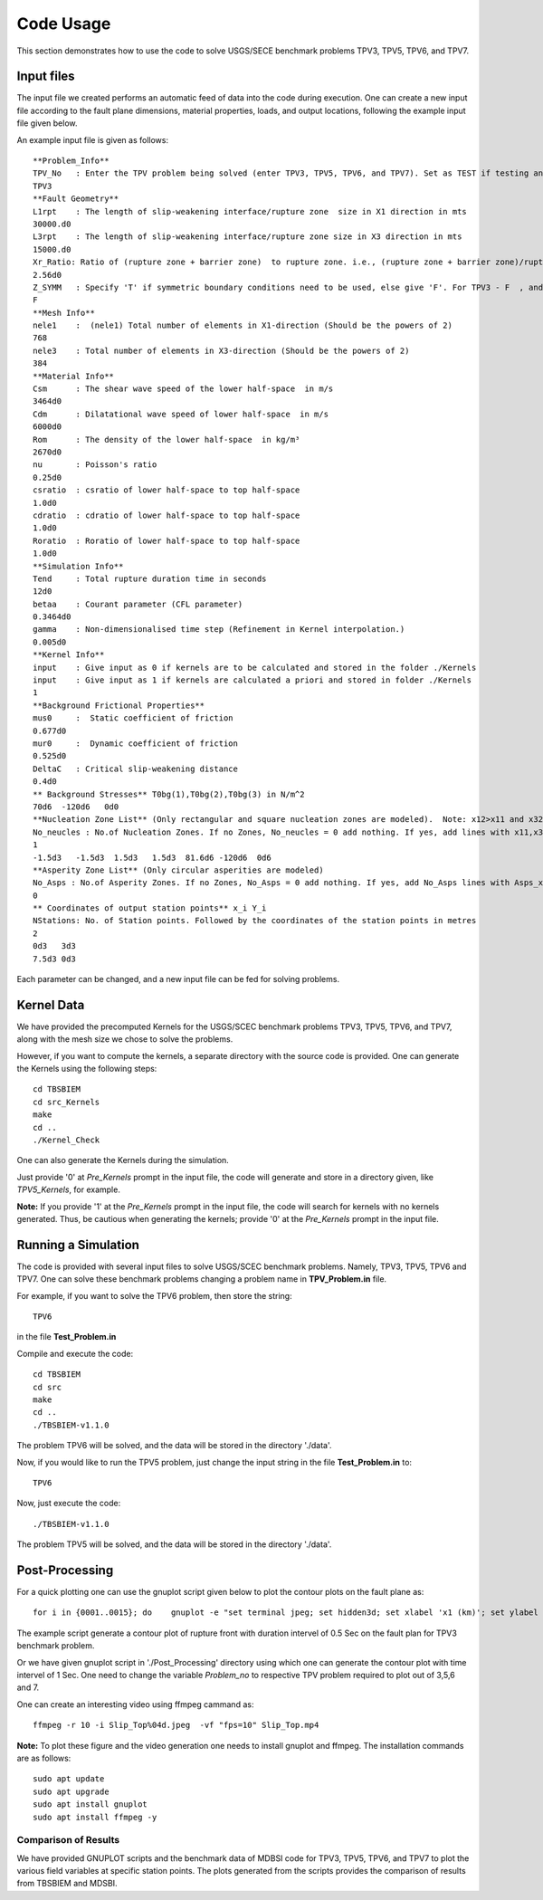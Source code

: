 Code Usage
#############
This section demonstrates how to use the code to solve USGS/SECE benchmark problems TPV3, TPV5, TPV6, and TPV7. 


Input files
***************
The input file we created performs an automatic feed of data into the code during execution. One can create a new input file according to the fault plane dimensions, material properties, loads, and output locations, following the example input file given below.

An example input file is given as follows::

   **Problem_Info**
   TPV_No   : Enter the TPV problem being solved (enter TPV3, TPV5, TPV6, and TPV7). Set as TEST if testing any other problem.
   TPV3
   **Fault Geometry**
   L1rpt    : The length of slip-weakening interface/rupture zone  size in X1 direction in mts
   30000.d0
   L3rpt    : The length of slip-weakening interface/rupture zone size in X3 direction in mts
   15000.d0
   Xr_Ratio: Ratio of (rupture zone + barrier zone)  to rupture zone. i.e., (rupture zone + barrier zone)/rupture zone
   2.56d0
   Z_SYMM   : Specify 'T' if symmetric boundary conditions need to be used, else give 'F'. For TPV3 - F  , and for TPV5,TPV6,TPV7 - T.
   F
   **Mesh Info**
   nele1    :  (nele1) Total number of elements in X1-direction (Should be the powers of 2)
   768
   nele3    : Total number of elements in X3-direction (Should be the powers of 2)
   384
   **Material Info**
   Csm      : The shear wave speed of the lower half-space  in m/s
   3464d0
   Cdm      : Dilatational wave speed of lower half-space  in m/s
   6000d0
   Rom      : The density of the lower half-space  in kg/m³
   2670d0
   nu       : Poisson's ratio
   0.25d0
   csratio  : csratio of lower half-space to top half-space
   1.0d0
   cdratio  : cdratio of lower half-space to top half-space
   1.0d0
   Roratio  : Roratio of lower half-space to top half-space
   1.0d0
   **Simulation Info**
   Tend     : Total rupture duration time in seconds
   12d0
   betaa    : Courant parameter (CFL parameter)
   0.3464d0
   gamma    : Non-dimensionalised time step (Refinement in Kernel interpolation.)
   0.005d0
   **Kernel Info**
   input    : Give input as 0 if kernels are to be calculated and stored in the folder ./Kernels
   input    : Give input as 1 if kernels are calculated a priori and stored in folder ./Kernels
   1
   **Background Frictional Properties**
   mus0     :  Static coefficient of friction
   0.677d0
   mur0     :  Dynamic coefficient of friction
   0.525d0
   DeltaC   : Critical slip-weakening distance 
   0.4d0
   ** Background Stresses** T0bg(1),T0bg(2),T0bg(3) in N/m^2
   70d6  -120d6   0d0
   **Nucleation Zone List** (Only rectangular and square nucleation zones are modeled).  Note: x12>x11 and x32>x31
   No_neucles : No.of Nucleation Zones. If no Zones, No_neucles = 0 add nothing. If yes, add lines with x11,x31,x12,x32,tau1, tau2, tau3.
   1
   -1.5d3   -1.5d3  1.5d3   1.5d3  81.6d6 -120d6  0d6
   **Asperity Zone List** (Only circular asperities are modeled)
   No_Asps : No.of Asperity Zones. If no Zones, No_Asps = 0 add nothing. If yes, add No_Asps lines with Asps_x, Asps_y,Asps_radii,Asps_mus0,Asps_mur0.
   0
   ** Coordinates of output station points** x_i Y_i
   NStations: No. of Station points. Followed by the coordinates of the station points in metres
   2
   0d3   3d3
   7.5d3 0d3


Each parameter can be changed, and a new input file can be fed for solving problems.



Kernel Data
***************

We have provided the precomputed Kernels for the USGS/SCEC benchmark problems TPV3, TPV5, TPV6, and TPV7, along with the mesh size we chose to solve the problems. 

However, if you want to compute the kernels, a separate directory with the source code is provided. One can generate the Kernels using the following steps::

  cd TBSBIEM
  cd src_Kernels
  make
  cd ..
  ./Kernel_Check
  
One can also generate the Kernels during the simulation.  
  
Just provide '0' at `Pre_Kernels` prompt in the input file, the code will generate and store in a directory given, like `TPV5_Kernels`, for example.


**Note:** If you provide '1' at the `Pre_Kernels` prompt in the input file, the code will search for kernels with no kernels generated. Thus, be cautious when generating the kernels; provide '0' at the `Pre_Kernels` prompt in the input file.

Running a Simulation
*********************
The code is provided with several input files to solve USGS/SCEC benchmark problems. Namely, TPV3, TPV5, TPV6 and TPV7. One can solve these benchmark problems changing a problem name in **TPV_Problem.in** file.

For example, if you want to solve the TPV6 problem, then store the string::

   TPV6

in the file **Test_Problem.in**

Compile and execute the code::

      cd TBSBIEM
      cd src
      make
      cd ..
      ./TBSBIEM-v1.1.0


The problem TPV6 will be solved, and the data will be stored in the directory './data'.

Now, if you would like to run the TPV5 problem, just change the input string in the file **Test_Problem.in** to::

   TPV6

Now, just execute the code:: 

      ./TBSBIEM-v1.1.0

The problem TPV5 will be solved, and the data will be stored in the directory './data'.

Post-Processing
********************* 
For a quick plotting one can use the gnuplot script given below to plot the contour plots on the fault plane as::

   for i in {0001..0015}; do    gnuplot -e "set terminal jpeg; set hidden3d; set xlabel 'x1 (km)'; set ylabel 'x3 (km)'; set zlabel 'Slip (m)'; set xrange [-15:15]; set yrange [-7.5:7.5];   set zrange [0.0:0.5]; set cbrange [0.0:0.5]; set view map; splot './data/TPV3_Out$i.dat' u 2:3:4 ps 0.1 palette" > Slip_Top$i.jpeg; done 
   
The example script generate a contour plot of rupture front with duration intervel of 0.5 Sec on  the fault plan for TPV3 benchmark problem.

Or we have given gnuplot script in './Post_Processing' directory using which one can generate the contour plot with time intervel of 1 Sec. One need to change the variable *Problem_no* to respective TPV problem required to plot out of 3,5,6 and 7.

One can create an interesting video using ffmpeg cammand as::

   ffmpeg -r 10 -i Slip_Top%04d.jpeg  -vf "fps=10" Slip_Top.mp4
   
**Note:** To plot these figure and the video generation one needs to install gnuplot and ffmpeg. The installation commands are as follows::

   sudo apt update
   sudo apt upgrade
   sudo apt install gnuplot  
   sudo apt install ffmpeg -y


Comparison of Results
----------------------------
We have provided GNUPLOT scripts and the benchmark data of MDBSI code for TPV3, TPV5, TPV6, and TPV7 to plot the various field variables at specific station points. The plots generated from the scripts provides the comparison of results from TBSBIEM and MDSBI.
